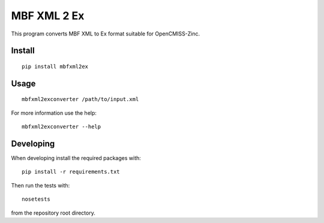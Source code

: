 
MBF XML 2 Ex
============

This program converts MBF XML to Ex format suitable for OpenCMISS-Zinc.


Install
-------

::

  pip install mbfxml2ex

Usage
-----

::

  mbfxml2exconverter /path/to/input.xml

For more information use the help::

  mbfxml2exconverter --help

Developing
----------

When developing install the required packages with::

  pip install -r requirements.txt

Then run the tests with::

  nosetests

from the repository root directory.
